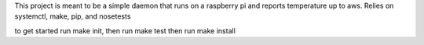 This project is meant to be a simple daemon that runs on a 
raspberry pi and reports temperature up to aws. Relies on 
systemctl, make, pip, and nosetests

to get started run make init, then run make test
then run make install
